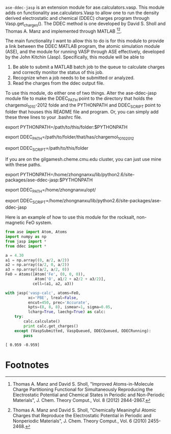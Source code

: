 =ase-ddec-jasp= is an extension module for ase.calculators.vasp. This module adds on functionality ase.calculators.Vasp to allow one to run the density derived electrostatic and chemical (DDEC) charges  program through Vasp.get_charges(). The DDEC method is one developed by David S. Sholl and Thomas A. Manz and implemented through MATLAB [fn:1][fn:2].

The main functionality I want to allow this to do is for this module to provide a link between the DDEC MATLAB program, the atomic simulation module (ASE), and the module for running VASP through ASE effectively, developed by the John Kitchin (Jasp). Specifically, this module will be able to

1) Be able to submit a MATLAB batch job to the queue to calculate charges and correctly monitor the status of this job.
2) Recognize when a job needs to be submitted or analyzed.
3) Read the charges from the ddec output file.

To use this module, do either one of two things. Alter the ase-ddec-jasp module file to make the DDEC_PATH point to the directory that holds the chargemol_10_10-2012 folde and the PYTHONPATH and DDEC_SCRIPT point to folder that houses this README file and program.  Or, you can simply add these three lines to your .bashrc file.

export PYTHONPATH=/path/to/this/folder:$PYTHONPATH

export DDEC_PATH=/path/to/folder/that/has/chargemol_10_10_2012

export DDEC_SCRIPT=/path/to/this/folder

If you are on the gilgamesh.cheme.cmu.edu cluster, you can just use mine with these paths.

export PYTHONPATH=/home/zhongnanxu/lib/python2.6/site-packages/ase-ddec-jasp:$PYTHONPATH

export DDEC_PATH=/home/zhongnanxu/opt/

export DDEC_SCRIPT=/home/zhongnanxu/lib/python2.6/site-packages/ase-ddec-jasp


Here is an example of how to use this module for the rocksalt, non-magnetic FeO system.
#+BEGIN_SRC python :results output :exports both
from ase import Atom, Atoms
import numpy as np
from jasp import *
from ddec import *

a = 4.30
a1 = np.array((0, a/2, a/2))
a2 = np.array((a/2, 0, a/2))
a3 = np.array((a/2, a/2, 0))
FeO = Atoms([Atom('Fe', (0, 0, 0)),
             Atom('O', a1/2 + a2/2 + a3/2)],
            cell=(a1, a2, a3))

with jasp('vasp-calc', atoms=FeO,
          xc='PBE', lreal=False,
          encut=450, prec='Accurate',
          kpts=(8, 8, 8), ismear=1, sigma=0.05,
          lcharg=True, laechg=True) as calc:
    try:
        calc.calculate()
        print calc.get_charges()
    except (VaspSubmitted, VaspQueued, DDECQueued, DDECRunning):
        pass

#+END_SRC

#+RESULTS:
: [ 0.959 -0.959]

* Footnotes

[fn:1] Thomas A. Manz and David S. Sholl, "Improved Atoms-in-Molecule Charge Partitioning Functional for Simultaneously Reproducing the Electrostatic Potential and Chemical States in Periodic and Non-Periodic Materials", J. Chem. Theory Comput., Vol. 8 (2012) 2844-2867.

[fn:2] Thomas A. Manz and David S. Sholl, "Chemically Meaningful Atomic Charges that Reproduce the Electrostatic Potential in Periodic and Nonperiodic Materials", J. Chem. Theory Comput., Vol. 6 (2010) 2455-2468.


